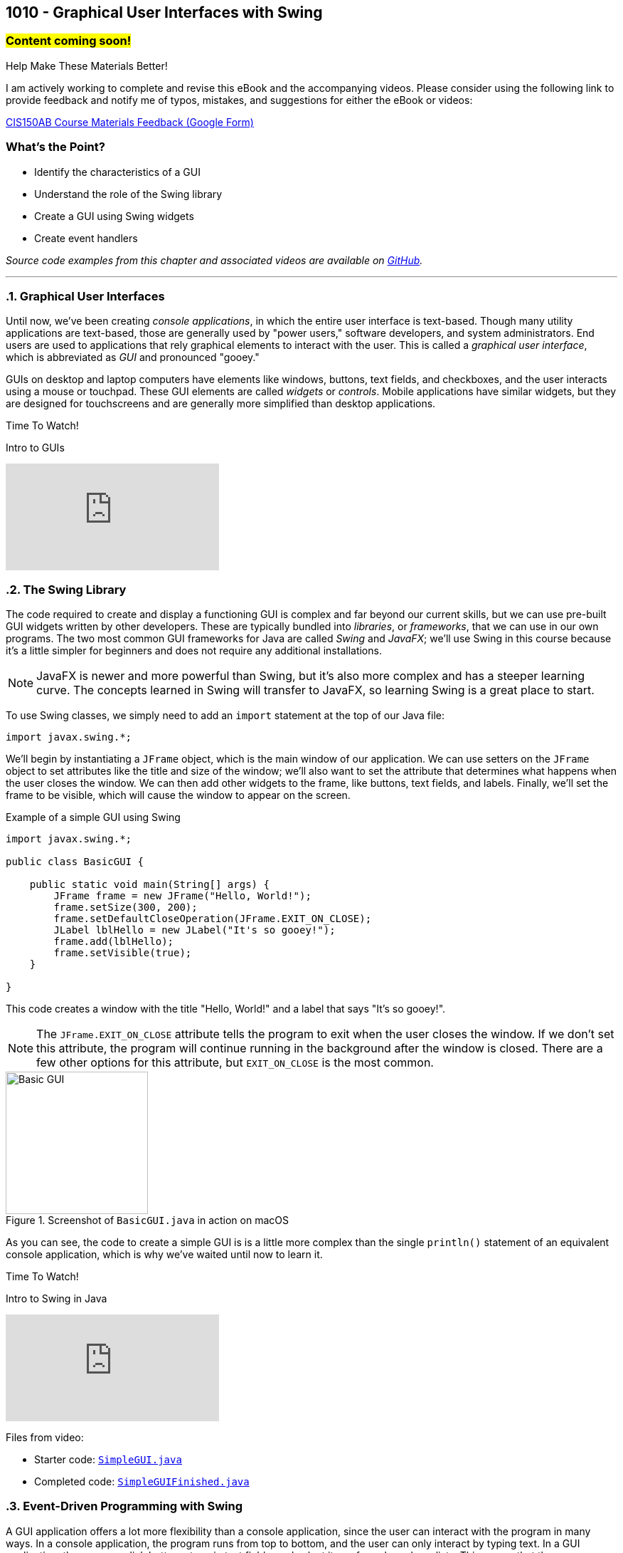 :imagesdir: images
:sourcedir: source
// The following corrects the directories if this is included in the index file.
ifeval::["{docname}" == "index"]
:imagesdir: chapter-10-gui/images
:sourcedir: chapter-10-gui/source
endif::[]

== 1010 - Graphical User Interfaces with Swing
// TODO: Upload source files to GitHub archive 

=== #Content coming soon!#
// === #Content for this module is under construction. For now, the section headers below direct you to the corresponding chapter in our required textbook so that you can start right away.#

.Help Make These Materials Better!
****
I am actively working to complete and revise this eBook and the accompanying videos. Please consider using the following link to provide feedback and notify me of typos, mistakes, and suggestions for either the eBook or videos:

https://forms.gle/4173pZ1yPuNX7pku6[CIS150AB Course Materials Feedback (Google Form)^]
****

:sectnums!:
=== What's the Point?
* Identify the characteristics of a GUI
* Understand the role of the Swing library
* Create a GUI using Swing widgets
* Create event handlers

_Source code examples from this chapter and associated videos are available on https://github.com/timmcmichael/EMCCTimFiles/tree/4bf0da6df6f4fe3e3a0ccd477b4455df400cffb6/OOP%20with%20Java%20(CIS150AB)/10%20Swing%20GUIs[GitHub^]._

:sectnums:
'''
=== Graphical User Interfaces

Until now, we've been creating _console applications_, in which the entire user interface is text-based. 
Though many utility applications are text-based, those are generally used by "power users," software developers, and system administrators.
End users are used to applications that rely graphical elements to interact with the user.
This is called a _graphical user interface_, which is abbreviated as _GUI_ and pronounced "gooey."

GUIs on desktop and laptop computers have elements like windows, buttons, text fields, and checkboxes, and the user interacts using a mouse or touchpad.
These GUI elements are called _widgets_ or _controls_. Mobile applications have similar widgets, but they are designed for touchscreens and are generally more simplified than desktop applications.

.Time To Watch!
****
Intro to GUIs

// https://youtu.be/ghe5TA1qA28

video::ghe5TA1qA28[youtube, list=PL_Lc2HVYD16Y-vLXkIgggjYrSdF5DEFnU]

****

=== The Swing Library

The code required to create and display a functioning GUI is complex and far beyond our current skills, but we can use pre-built GUI widgets written by other developers.
These are typically bundled into _libraries_, or _frameworks_, that we can use in our own programs.
The two most common GUI frameworks for Java are called _Swing_ and _JavaFX_; we'll use Swing in this course because it's a little simpler for beginners and does not require any additional installations.

NOTE: JavaFX is newer and more powerful than Swing, but it's also more complex and has a steeper learning curve. The concepts learned in Swing will transfer to JavaFX, so learning Swing is a great place to start.

To use Swing classes, we simply need to add an `import` statement at the top of our Java file:

`import javax.swing.*;`

We'll begin by instantiating a `JFrame` object, which is the main window of our application.
We can use setters on the `JFrame` object to set attributes like the title and size of the window; we'll also want to set the attribute that determines what happens when the user closes the window.
We can then add other widgets to the frame, like buttons, text fields, and labels.
Finally, we'll set the frame to be visible, which will cause the window to appear on the screen.

.Example of a simple GUI using Swing
[source,java]
----
import javax.swing.*;

public class BasicGUI {

    public static void main(String[] args) {
        JFrame frame = new JFrame("Hello, World!");
        frame.setSize(300, 200);
        frame.setDefaultCloseOperation(JFrame.EXIT_ON_CLOSE);
        JLabel lblHello = new JLabel("It's so gooey!");
        frame.add(lblHello);
        frame.setVisible(true);
    }

}
----

This code creates a window with the title "Hello, World!" and a label that says "It's so gooey!".

NOTE: The `JFrame.EXIT_ON_CLOSE` attribute tells the program to exit when the user closes the window. If we don't set this attribute, the program will continue running in the background after the window is closed. There are a few other options for this attribute, but `EXIT_ON_CLOSE` is the most common.

.Screenshot of `BasicGUI.java` in action on macOS
image::basic-gui.png[Basic GUI,width=200]

As you can see, the code to create a simple GUI is is a little more complex than the single `println()` statement of an equivalent console application, which is why we've waited until now to learn it.

.Time To Watch!
****
Intro to Swing in Java

// https://youtu.be/djh5Cd0cPmA

video::djh5Cd0cPmA[youtube, list=PL_Lc2HVYD16Y-vLXkIgggjYrSdF5DEFnU]
Files from video:

* Starter code: https://raw.githubusercontent.com/timmcmichael/EMCCTimFiles/refs/heads/main/OOP%20with%20Java%20(CIS150AB)/10%20Swing%20GUIs/SimpleGUI.java[`SimpleGUI.java`^]
* Completed code: https://raw.githubusercontent.com/timmcmichael/EMCCTimFiles/refs/heads/main/OOP%20with%20Java%20(CIS150AB)/10%20Swing%20GUIs/SimpleGUIFinished.java[`SimpleGUIFinished.java`^]
****

=== Event-Driven Programming with Swing

A GUI application offers a lot more flexibility than a console application, since the user can interact with the program in many ways.
In a console application, the program runs from top to bottom, and the user can only interact by typing text.
In a GUI application, the user can click buttons, type in text fields, and select items from drop-down lists.
This means that the program must be able to respond to these events; we call this _event-driven programming_, and it is a key concept in GUI programming.

In Swing, we can add _event listeners_ to widgets, which are objects that respond to events.
For example, we can add an event listener to a button that will run a method when the button is clicked.
The method that runs in response to an event is called an _event handler_.
Once we've added an event listener to a widger, the event handler is like any other method in our program, and we can write it to do whatever we want.

.Time To Watch!
****
Swing Event Handling

// https://youtu.be/rsZ6f-twWfI

video::rsZ6f-twWfI[youtube, list=PL_Lc2HVYD16Y-vLXkIgggjYrSdF5DEFnU]

Files from video:

* Completed code: https://raw.githubusercontent.com/timmcmichael/EMCCTimFiles/refs/heads/main/OOP%20with%20Java%20(CIS150AB)/10%20Swing%20GUIs/GreetingFrame.java[`GreetingFrame.java`^]

_Note: there is no starter code for this video._

****

=== Processing User Input with Swing

Once we've learned how to work with widgets and add event listeners, we can put everything together to create a GUI application that gets input from the user, performs actions or calculations with that data, and displays the results.

.Time To Watch!
****
Calculations in Swing

// https://youtu.be/dJfuwUfRczI

video::dJfuwUfRczI[youtube, list=PL_Lc2HVYD16Y-vLXkIgggjYrSdF5DEFnU]
Files from video:

* Starter code: https://raw.githubusercontent.com/timmcmichael/EMCCTimFiles/refs/heads/main/OOP%20with%20Java%20(CIS150AB)/10%20Swing%20GUIs/GUICalculations.java[`GUICalculations.java`^]
* Completed code: https://raw.githubusercontent.com/timmcmichael/EMCCTimFiles/refs/heads/main/OOP%20with%20Java%20(CIS150AB)/10%20Swing%20GUIs/GUICalculationsFinished.java[`GUICalculationsFinished.java`^]

****

=== Widgets

Using `JLabel` and `JTextField`, we've been about to create GUI programs that function much like console applications, but that doesn't really take advantage of the power of GUIs.
A well-designed GUI application utilizes specialized widgets that are designed for specific types of user input and output.

Here are some common widgets and their purposes:

JLabel:: Displays text or an image.
JTextField:: Allows the user to type in a single line of text.
JTextArea:: Allows the user to type in multiple lines of text.
JButton:: A clickable button that can run a method when clicked.
JCheckBox:: A checkbox that can be checked or unchecked.
JRadioButton:: A radio button that can be selected or deselected, and can be grouped with other radio buttons to limit the user to selecting only one.
JComboBox:: A drop-down list that allows the user to select one item from a list.

There are many more widgets in the Swing framework, but these will cover most of what you'll need for basic GUI applications. 
There is a great deal of documentation available online for the Swing framework, so you can always look up how to use a specific widget.

TIP: Use widgets as they are intended, even if they are able to be used in other ways, such as displaying output in a text field. Users are accustomed to certain behaviors from widgets, and using them in unexpected ways can make the application harder to use.

==== Widget Naming Conventions

When naming widgets, it's a good idea to use a consistent naming convention that makes it clear what type of widget it is.
There are a variety of conventions for naming widgets, but two are most common:

* Prefix the name to identify the widget type, like `lbl` for a label, `txt` for a text field, or `btn` for a button.
* Append the type of widget to the end of the name, like `helloLabel`, `nameTextField`, or `submitButton`.

I use the prefix method in my code, mostly because I'm used to that from C# programming (where that's the preferred style), but you can use either method in my class.
The most important thing is to be consistent in your naming so that anyone reading your code can easily understand what each widget is for.


.Time To Watch!
****
More Swing Widgets

// https://youtu.be/2HlIsvtYTec

video::2HlIsvtYTec[youtube, list=PL_Lc2HVYD16Y-vLXkIgggjYrSdF5DEFnU]
Files from video:

* Sample code: https://raw.githubusercontent.com/timmcmichael/EMCCTimFiles/refs/heads/main/OOP%20with%20Java%20(CIS150AB)/10%20Swing%20GUIs/JCheckBoxDemo.java[`JCheckBoxDemo.java`^]
* Sample code: https://raw.githubusercontent.com/timmcmichael/EMCCTimFiles/refs/heads/main/OOP%20with%20Java%20(CIS150AB)/10%20Swing%20GUIs/JRadioButtonDemo.java[`JRadioButtonDemo.java`^]
* Sample code: https://raw.githubusercontent.com/timmcmichael/EMCCTimFiles/refs/heads/main/OOP%20with%20Java%20(CIS150AB)/10%20Swing%20GUIs/JComboBoxDemo.java[`JComboBoxDemo.java`^]
* Sample code: https://raw.githubusercontent.com/timmcmichael/EMCCTimFiles/refs/heads/main/OOP%20with%20Java%20(CIS150AB)/10%20Swing%20GUIs/JComboBoxDemo2.java[`JComboBoxDemo2.java`^]

****

=== GUI Layouts

As we add more widgets to our GUI, we'll need to consider how they are arranged on the screen.
While we can set the position of each widget manually, this is tedious and doesn't work well when the window is resized.
Instead, we should use _layout managers_, which are objects that arrange widgets in a specific way and respond to window and screen sizes in predictable ways. 
Think of a layout manager as a set of rules that determine how widgets are arranged in a window.

The Swing framework is itself built on top of *another* framework called the _Abstract Window Toolkit_, or _AWT_.
Swing hides most of that from us by implementing classes that extend the AWT classes.
For example, the `JLabel` class is a Swing widget that extends the `Label` class from AWT.
So we don't directly use AWT very often, but the exception to that is layout managers.
Layout managers are part of AWT, so we'll have to import them from the `java.awt` package:

`import java.awt.*;`

There are several layout managers available in AWT, each with its own strengths and weaknesses.
The most common layout managers are:

FlowLayout:: Widgets are arranged in a single row or column, and wrap to the next row or column when the window is resized.
GridLayout:: Widgets are arranged in a grid, with a specified number of rows and columns.
BorderLayout:: Widgets are arranged in five regions: north, south, east, west, and center.

To create more complex layouts, we can nest layout managers, which means that we can put a layout manager inside another layout manager.

NOTE: There are tools that allow us to create GUIs visually, by dragging and dropping widgets onto a window, and then generating the code that will produce the GUI. But our goal is to learn how layout managers work, so we'll be creating our GUIs by writing the code ourselves. For GUI designs that don't have to be turned into an obnoxious professor for a grade, you're welcome to take advantage of these tools.

.Time To Watch!
****
Swing Layouts

// https://youtu.be/kM3p7V_3UOk

video::kM3p7V_3UOk[youtube, list=PL_Lc2HVYD16Y-vLXkIgggjYrSdF5DEFnU]
Files from video:

* Sample code: https://raw.githubusercontent.com/timmcmichael/EMCCTimFiles/refs/heads/main/OOP%20with%20Java%20(CIS150AB)/10%20Swing%20GUIs/FlowLayoutDemo.java[`FlowLayoutDemo.java`^]
* Sample code: https://raw.githubusercontent.com/timmcmichael/EMCCTimFiles/refs/heads/main/OOP%20with%20Java%20(CIS150AB)/10%20Swing%20GUIs/JPanelDemo.java[`JPanelDemo.java`^]
* Sample code: https://raw.githubusercontent.com/timmcmichael/EMCCTimFiles/refs/heads/main/OOP%20with%20Java%20(CIS150AB)/10%20Swing%20GUIs/GridLayoutDemo.java[`GridLayoutDemo.java`^]
* Sample code: https://raw.githubusercontent.com/timmcmichael/EMCCTimFiles/refs/heads/main/OOP%20with%20Java%20(CIS150AB)/10%20Swing%20GUIs/BorderLayoutDemo.java[`BorderLayoutDemo.java`^]
* Sample code: https://raw.githubusercontent.com/timmcmichael/EMCCTimFiles/refs/heads/main/OOP%20with%20Java%20(CIS150AB)/10%20Swing%20GUIs/NestedLayoutDemo.java[`NestedLayoutDemo.java`^]
* Sample code: https://raw.githubusercontent.com/timmcmichael/EMCCTimFiles/refs/heads/main/OOP%20with%20Java%20(CIS150AB)/10%20Swing%20GUIs/NestedLayoutDemoColors.java[`NestedLayoutDemoColors.java`^]

****



'''
:sectnums!:
// === Check Yourself Before You Wreck Yourself (on the assignments)
//
// ==== Can you answer these questions?

// ****
// 
// 1. 
//
// 2. 
//
// ****
:sectnums:
